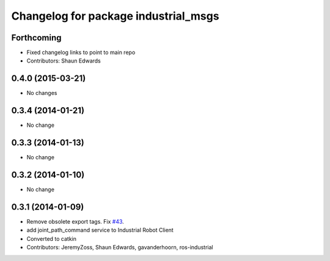 ^^^^^^^^^^^^^^^^^^^^^^^^^^^^^^^^^^^^^
Changelog for package industrial_msgs
^^^^^^^^^^^^^^^^^^^^^^^^^^^^^^^^^^^^^

Forthcoming
-----------
* Fixed changelog links to point to main repo
* Contributors: Shaun Edwards

0.4.0 (2015-03-21)
------------------
* No changes

0.3.4 (2014-01-21)
------------------
* No change

0.3.3 (2014-01-13)
------------------
* No change

0.3.2 (2014-01-10)
------------------
* No change

0.3.1 (2014-01-09)
------------------
* Remove obsolete export tags. Fix `#43 <https://github.com/ros-industrial/industrial_core/issues/43>`_.
* add joint_path_command service to Industrial Robot Client
* Converted to catkin
* Contributors: JeremyZoss, Shaun Edwards, gavanderhoorn, ros-industrial
